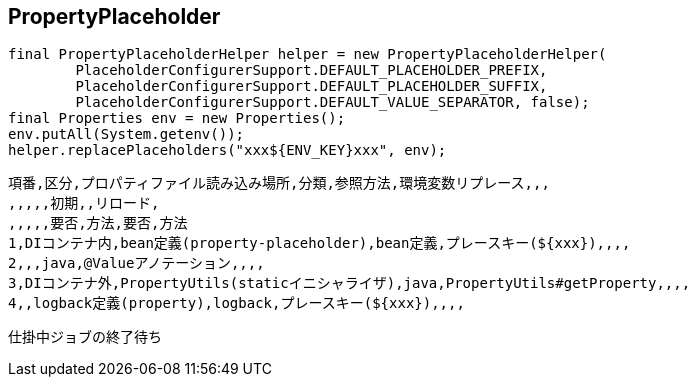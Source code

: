 ## PropertyPlaceholder

```
final PropertyPlaceholderHelper helper = new PropertyPlaceholderHelper(
        PlaceholderConfigurerSupport.DEFAULT_PLACEHOLDER_PREFIX,
        PlaceholderConfigurerSupport.DEFAULT_PLACEHOLDER_SUFFIX,
        PlaceholderConfigurerSupport.DEFAULT_VALUE_SEPARATOR, false);
final Properties env = new Properties();
env.putAll(System.getenv());
helper.replacePlaceholders("xxx${ENV_KEY}xxx", env);
```
    
```
項番,区分,プロパティファイル読み込み場所,分類,参照方法,環境変数リプレース,,,
,,,,,初期,,リロード,
,,,,,要否,方法,要否,方法
1,DIコンテナ内,bean定義(property-placeholder),bean定義,プレースキー(${xxx}),,,,
2,,,java,@Valueアノテーション,,,,
3,DIコンテナ外,PropertyUtils(staticイニシャライザ),java,PropertyUtils#getProperty,,,,
4,,logback定義(property),logback,プレースキー(${xxx}),,,,

```

```
仕掛中ジョブの終了待ち
```

